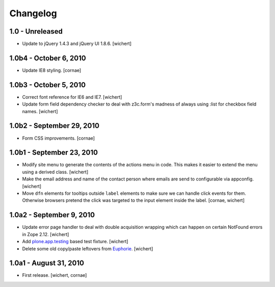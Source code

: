 Changelog
=========

1.0 - Unreleased
----------------

* Update to jQuery 1.4.3 and jQuery UI 1.8.6.
  [wichert]


1.0b4 - October 6, 2010
-----------------------

* Update IE8 styling.
  [cornae]

1.0b3 - October 5, 2010
-----------------------

* Correct font reference for IE6 and IE7.
  [wichert]

* Update form field dependency checker to deal with z3c.form's madness of
  always using :list for checkbox field names.
  [wichert]


1.0b2 - September 29, 2010
--------------------------

* Form CSS improvements.
  [cornae]


1.0b1 - September 23, 2010
--------------------------

* Modify site menu to generate the contents of the actions menu in code. This
  makes it easier to extend the menu using a derived class.
  [wichert]

* Make the email address and name of the contact person where emails are send
  to configurable via appconfig.
  [wichert]

* Move ``dfn`` elements for tooltips outside ``label`` elements to make sure
  we can handle click events for them. Otherwise browsers pretend the click
  was targeted to the input element inside the label.
  [cornae, wichert]


1.0a2 - September 9, 2010
-------------------------

* Update error page handler to deal with double acquisition wrapping which
  can happen on certain NotFound errors in Zope 2.12.
  [wichert]

* Add `plone.app.testing <http://pypi.python.org/pypi/plone.app.testing>`_
  based test fixture.
  [wichert]

* Delete some old copy/paste leftovers from `Euphorie
  <http://pypi.python.org/pypi/Euphorie>`_.
  [wichert]


1.0a1 - August 31, 2010
-----------------------

* First release.
  [wichert, cornae]


